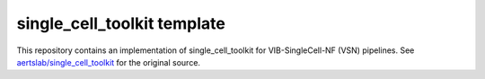 
single_cell_toolkit template
============================

This repository contains an implementation of single_cell_toolkit for VIB-SingleCell-NF (VSN) pipelines.
See `aertslab/single_cell_toolkit <https://github.com/aertslab/single_cell_toolkit>`_ for the original source.

